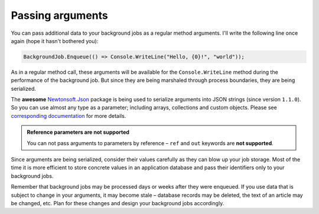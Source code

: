 Passing arguments
==================

You can pass additional data to your background jobs as a regular method arguments. I'll write the following line once again (hope it hasn't bothered you):

.. code-block:: c#

   BackgroundJob.Enqueue(() => Console.WriteLine("Hello, {0}!", "world"));

As in a regular method call, these arguments will be available for the ``Console.WriteLine`` method during the performance of the background job. But since they are being marshaled through process boundaries, they are being serialized.

The **awesome** `Newtonsoft.Json <http://james.newtonking.com/json>`_ package is being used to serialize arguments into JSON strings (since version ``1.1.0``). So you can use almost any type as a parameter; including arrays, collections and custom objects. Please see `corresponding documentation <http://james.newtonking.com/json/help/index.html>`_ for more details.

.. admonition:: Reference parameters are not supported
   :class: note

   You can not pass arguments to parameters by reference – ``ref`` and ``out`` keywords are **not supported**.

Since arguments are being serialized, consider their values carefully as they can blow up your job storage. Most of the time it is more efficient to store concrete values in an application database and pass their identifiers only to your background jobs.

Remember that background jobs may be processed days or weeks after they were enqueued. If you use data that is subject to change in your arguments, it may become stale – database records may be deleted, the text of an article may be changed, etc. Plan for these changes and design your background jobs accordingly.
